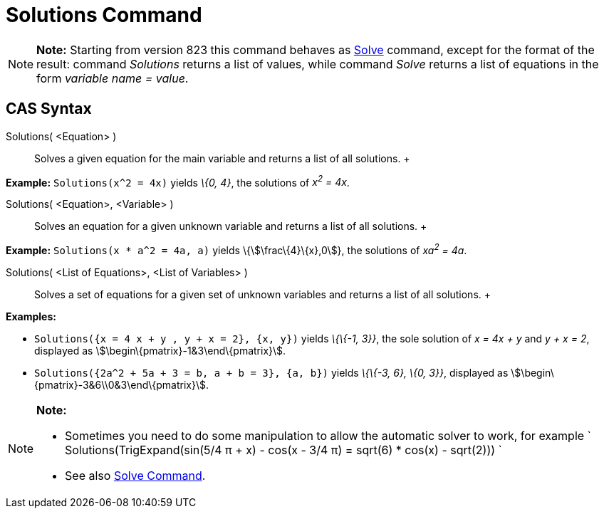 = Solutions Command

[NOTE]

====

*Note:* Starting from version 823 this command behaves as xref:/commands/Solve_Command.adoc[Solve] command, except for
the format of the result: command _Solutions_ returns a list of values, while command _Solve_ returns a list of
equations in the form _variable name = value_.

====

== [#CAS_Syntax]#CAS Syntax#

Solutions( <Equation> )::
  Solves a given equation for the main variable and returns a list of all solutions.
  +

[EXAMPLE]

====

*Example:* `Solutions(x^2 = 4x)` yields _\{0, 4}_, the solutions of _x^2^ = 4x_.

====

Solutions( <Equation>, <Variable> )::
  Solves an equation for a given unknown variable and returns a list of all solutions.
  +

[EXAMPLE]

====

*Example:* `Solutions(x * a^2 = 4a, a)` yields \{stem:[\frac\{4}\{x},0]}, the solutions of _xa^2^ = 4a_.

====

Solutions( <List of Equations>, <List of Variables> )::
  Solves a set of equations for a given set of unknown variables and returns a list of all solutions.
  +

[EXAMPLE]

====

*Examples:*

* `Solutions({x = 4 x + y , y + x = 2}, {x, y})` yields _\{\{-1, 3}}_, the sole solution of _x = 4x + y_ and _y + x =
2_, displayed as stem:[\begin\{pmatrix}-1&3\end\{pmatrix}].
* `Solutions({2a^2 + 5a + 3 = b, a + b = 3}, {a, b})` yields _\{\{-3, 6}, \{0, 3}}_, displayed as
stem:[\begin\{pmatrix}-3&6\\0&3\end\{pmatrix}].

====

[NOTE]

====

*Note:*

* Sometimes you need to do some manipulation to allow the automatic solver to work, for example
` Solutions(TrigExpand(sin(5/4 π + x) - cos(x - 3/4 π) = sqrt(6) * cos(x) - sqrt(2))) `
* See also xref:/commands/Solve_Command.adoc[Solve Command].

====
